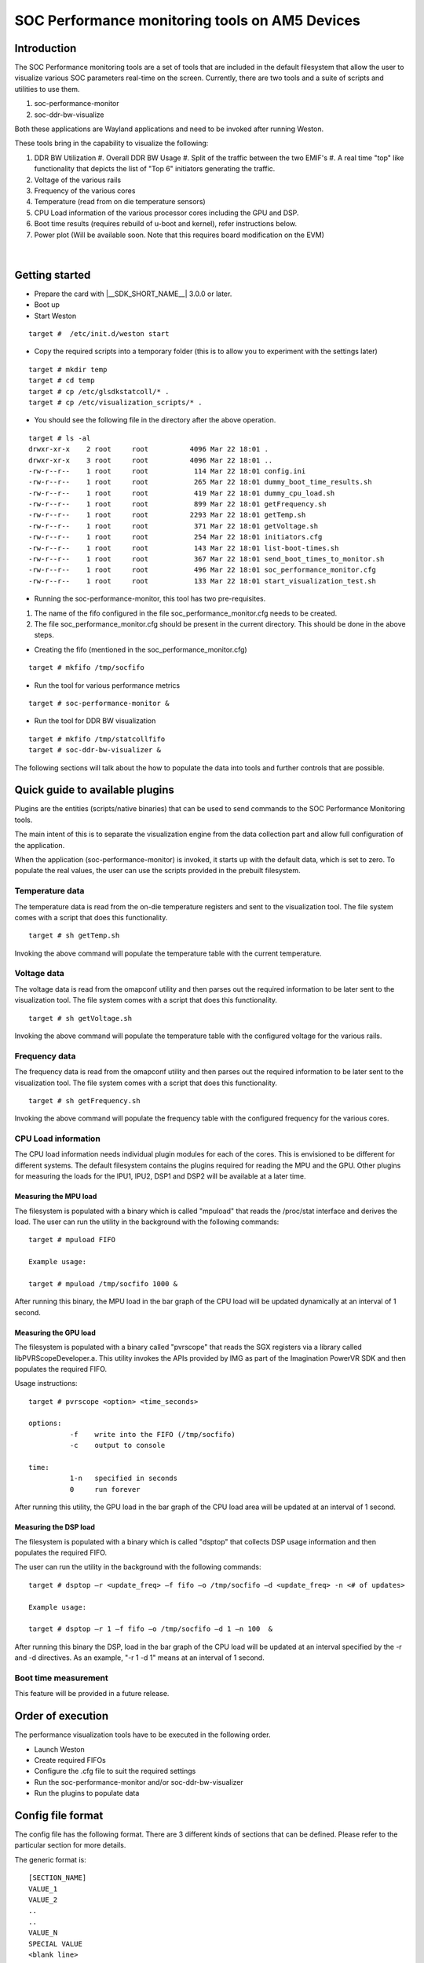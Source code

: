 SOC Performance monitoring tools on AM5 Devices
================================================

Introduction
------------

The SOC Performance monitoring tools are a set of tools that are
included in the default filesystem that allow the user to visualize
various SOC parameters real-time on the screen.
Currently, there are two tools and a suite of scripts and utilities to
use them.

#. soc-performance-monitor
#. soc-ddr-bw-visualize

Both these applications are Wayland applications and need to be
invoked after running Weston.

These tools bring in the capability to visualize the following:

#. DDR BW Utilization
   #. Overall DDR BW Usage
   #. Split of the traffic between the two EMIF's
   #. A real time "top" like functionality that depicts the list of "Top 6" initiators generating the traffic.
#. Voltage of the various rails
#. Frequency of the various cores
#. Temperature (read from on die temperature sensors)
#. CPU Load information of the various processor cores including the GPU
   and DSP.
#. Boot time results (requires rebuild of u-boot and kernel), refer
   instructions below.
#. Power plot (Will be available soon. Note that this requires board
   modification on the EVM)
  
  .. Image ../../../images/Updated_screen_shot_of_soc_performance_monitoring_tools.png

|

Getting started
---------------

-  Prepare the card with |__SDK_SHORT_NAME__| 3.0.0 or later.
-  Boot up
-  Start Weston

::

    target #  /etc/init.d/weston start

-  Copy the required scripts into a temporary folder (this is to allow
   you to experiment with the settings later)

::

    target # mkdir temp
    target # cd temp
    target # cp /etc/glsdkstatcoll/* .
    target # cp /etc/visualization_scripts/* .

-  You should see the following file in the directory after the above
   operation.

::

    target # ls -al
    drwxr-xr-x    2 root     root          4096 Mar 22 18:01 .
    drwxr-xr-x    3 root     root          4096 Mar 22 18:01 ..
    -rw-r--r--    1 root     root           114 Mar 22 18:01 config.ini
    -rw-r--r--    1 root     root           265 Mar 22 18:01 dummy_boot_time_results.sh
    -rw-r--r--    1 root     root           419 Mar 22 18:01 dummy_cpu_load.sh
    -rw-r--r--    1 root     root           899 Mar 22 18:01 getFrequency.sh
    -rw-r--r--    1 root     root          2293 Mar 22 18:01 getTemp.sh
    -rw-r--r--    1 root     root           371 Mar 22 18:01 getVoltage.sh
    -rw-r--r--    1 root     root           254 Mar 22 18:01 initiators.cfg
    -rw-r--r--    1 root     root           143 Mar 22 18:01 list-boot-times.sh
    -rw-r--r--    1 root     root           367 Mar 22 18:01 send_boot_times_to_monitor.sh
    -rw-r--r--    1 root     root           496 Mar 22 18:01 soc_performance_monitor.cfg
    -rw-r--r--    1 root     root           133 Mar 22 18:01 start_visualization_test.sh

-  Running the soc-performance-monitor, this tool has two
   pre-requisites.

#. The name of the fifo configured in the file
   soc\_performance\_monitor.cfg needs to be created.
#. The file soc\_performance\_monitor.cfg should be present in the
   current directory. This should be done in the above steps.

-  Creating the fifo (mentioned in the soc\_performance\_monitor.cfg)

::

    target # mkfifo /tmp/socfifo

-  Run the tool for various performance metrics

::

    target # soc-performance-monitor &

-  Run the tool for DDR BW visualization

::

    target # mkfifo /tmp/statcollfifo
    target # soc-ddr-bw-visualizer &

The following sections will talk about the how to populate the data into
tools and further controls that are possible.

Quick guide to available plugins
--------------------------------

Plugins are the entities (scripts/native binaries) that can be used to
send commands to the SOC Performance Monitoring tools.

The main intent of this is to separate the visualization engine from the
data collection part and allow full configuration of the application.

When the application (soc-performance-monitor) is invoked, it starts up
with the default data, which is set to zero. To populate the real values,
the user can use the scripts provided in the prebuilt filesystem.

Temperature data
^^^^^^^^^^^^^^^^

The temperature data is read from the on-die temperature registers and
sent to the visualization tool. The file system comes with a script that
does this functionality.

::

    target # sh getTemp.sh

Invoking the above command will populate the temperature table with the
current temperature.

Voltage data
^^^^^^^^^^^^

The voltage data is read from the omapconf utility and then parses out
the required information to be later sent to the visualization tool. The
file system comes with a script that does this functionality.

::

    target # sh getVoltage.sh

Invoking the above command will populate the temperature table with the
configured voltage for the various rails.

Frequency data
^^^^^^^^^^^^^^

The frequency data is read from the omapconf utility and then parses
out the required information to be later sent to the visualization tool.
The file system comes with a script that does this functionality.

::

    target # sh getFrequency.sh

Invoking the above command will populate the frequency table with the
configured frequency for the various cores.

CPU Load information
^^^^^^^^^^^^^^^^^^^^

The CPU load information needs individual plugin modules for each of the
cores. This is envisioned to be different for different systems. The
default filesystem contains the plugins required for reading the
MPU and the GPU. Other plugins for measuring the loads
for the IPU1, IPU2, DSP1 and DSP2 will be available at a later time.

Measuring the MPU load
""""""""""""""""""""""

The filesystem is populated with a binary which is called "mpuload" that
reads the /proc/stat interface and derives the load. The user can run
the utility in the background with the following commands:

::

    target # mpuload FIFO 

    Example usage:

    target # mpuload /tmp/socfifo 1000 &

After running this binary, the MPU load in the bar graph of the CPU load
will be updated dynamically at an interval of 1 second.

Measuring the GPU load
""""""""""""""""""""""

The filesystem is populated with a binary called "pvrscope" that
reads the SGX registers via a library called libPVRScopeDeveloper.a. This
utility invokes the APIs provided by IMG as part of the Imagination
PowerVR SDK and then populates the required FIFO.

Usage instructions:

::

    target # pvrscope <option> <time_seconds>

    options: 
              -f    write into the FIFO (/tmp/socfifo)
              -c    output to console

    time:
              1-n   specified in seconds
              0     run forever

After running this utility, the GPU load in the bar graph of the CPU
load area will be updated at an interval of 1 second.

Measuring the DSP load
""""""""""""""""""""""

The filesystem is populated with a binary which is called "dsptop" that
collects DSP usage information and then populates the required FIFO.

The user can run the utility in the background with the following commands:

::

    target # dsptop –r <update_freq> –f fifo –o /tmp/socfifo –d <update_freq> -n <# of updates>

    Example usage:

    target # dsptop –r 1 –f fifo –o /tmp/socfifo –d 1 –n 100  &

After running this binary the DSP, load in the bar graph of the CPU load
will be updated at an interval specified by the -r and -d directives. As an
example, "-r 1 -d 1" means at an interval of 1 second.

Boot time measurement
^^^^^^^^^^^^^^^^^^^^^

This feature will be provided in a future release.

Order of execution
------------------

The performance visualization tools have to be executed in the following
order.

-  Launch Weston
-  Create required FIFOs
-  Configure the .cfg file to suit the required settings
-  Run the soc-performance-monitor and/or soc-ddr-bw-visualizer
-  Run the plugins to populate data

Config file format
------------------

The config file has the following format.
There are 3 different kinds of sections that can be defined. Please
refer to the particular section for more details.

The generic format is:

::

    [SECTION_NAME]
    VALUE_1
    VALUE_2
    ..
    ..
    VALUE_N
    SPECIAL VALUE
    <blank line>

Types of sections

#. GLOBAL
#. TABLE
#. BAR GRAPH

GLOBAL section
^^^^^^^^^^^^^^

The SECTION\_NAME is specified as GLOBAL followed by a sequence of key
value pairs.

::

    [GLOBAL]
    KEY_1=VALUE_1
    KEY_2=VALUE_2
    ..
    ..
    KEY_n=VALUE_n
    <blank>

**Global configurations**

The list of recognized global values are:

-  REFRESH\_TIME\_USECS
-  FIFO
-  MAX\_HEIGHT
-  MAX\_WIDTH
-  X\_POS
-  Y\_POS

**REFRESH\_TIME\_USECS:**

-  This will dictate the interval at which the utility is going to run.
-  The value is specified in micro seconds
-  This value decides a major trade-off, lower rate will increase the
   CPU load and GPU load.
-  The ideal value is about 100000 usecs

**FIFO:**

-  The value of this field is the named pipe or fifo that can be used to
   communicate with the application.
-  User would need to create a fifo (application will prompt if it
   doesn't exist)

**MAX\_HEIGHT, MAX\_WIDTH:**

-  The width and height of the application.
-  This can be adjusted based on the number of tables and bar graph
   entities.

**X\_POS, Y\_POS:**

-  Decide the starting offset of the application.
-  Note that there are commands to move the application (Refer to the commands
   section).

TABLE section
^^^^^^^^^^^^^

The section name can be one of the following:

-  BOOT\_TIME
-  TEMPERATURE
-  VOLTAGE
-  FREQUENCY

::

    [TABLE_NAME]
     VALUE_1
     VALUE_2
     ..
     ..
     VALUE_N
    TITLE="TABLE TITLE",UNIT="unit to be displayed"
    <blank line>

.. note:: The TITLE=list is a list of comma separated values, and TITLE and
          UNIT are the only supported values.

BAR GRAPH section
^^^^^^^^^^^^^^^^^

| This section is the simplest section and does not allow much
  configuration other than the names and the title.
| It follows the following format:

::

    [GRAPH_NAME]
     VALUE_1
     VALUE_2
     ..
     ..
     VALUE_N
     TITLE OF THE GRAPH
     <blank line>

Commands
--------

The **FIFO** can be used to communicate with the
soc-performance-monitor application and pass data from the command
line or from other applications.
There are a few commands that have been implemented to aid in
modifying the running application via the FIFO.

The commands in general have the following format:

::

    "INSTRUCTION: DATA_1 ... DATA_N"

and they can be sent to the soc-performance-monitor by simply doing an
echo:

::

    echo "INSTRUCTION: DATA_1 ... DATA_N" > FIFO

The currently supported list of supported commands are:

#. TABLE
#. CPULOAD

.. note:: To execute a sequence of commands in a sequence, it is advised
          that a delay of REFRESH\_TIME\_USECS be inserted between two commands.**

TABLE command
^^^^^^^^^^^^^

The format of the TABLE command is:

::

    "TABLE: ROW_NAME value unit"

When this command is issued, the tool will find a table entry with the
ROW\_NAME in Column 0 and then update the Column 1 of the table with
"value unit".

If the ROW\_NAME is not found, then this command will have no effect.
Please note that this brings in a restriction that all the tables rows
will need to have a unique name. In order to ensure this, the
soc\_performance\_monitor.cfg file will have to be reviewed to ensure
unique names.

Example: To update the FREQUENCY table for MPU, the user can send the
following command:

::

    echo "TABLE: FREQ_MPU 1500 MHz" > /tmp/socfifo

CPULOAD command
^^^^^^^^^^^^^^^

The format of the CPULOAD command is:

::

    "CPULOAD: CORE_NAME value" > FIFO

     CORE_NAME has to be one of the names specified in the soc_performance_monitor.cfg.
     value is in the range 0 to 100

Usually, the CPULOAD command is invoked through an application
monitors the load of a specific core.

In each system, the mechanism to retrieve the CPULOAD of a particular
core can vary and it is for this reason that several plugins have been
provided and serve as an example for further extension.

Example: To update the CPULOAD table for GPU, the user can send the
following command:

::

    echo "CPULOAD: GPU 87" > /tmp/socfifo

Executing in debug mode
-----------------------

To launch the application in debug mode for very verbose data on the
internal working of the tool, launch the tool with the following option:

::

    # soc-performance-monitor 1

Build instructions
------------------

The full source of the tool is available and the required recipes have
been updated as part of the recipes and upstreamed to meta-arago.

Essentially, if the user builds the Yocto filesystem as documented in
the SDG, the tool will get recompiled as part of it.

Configuration of the soc-ddr-bw-visualizer
------------------------------------------

There are two levels of configuration that the tool allows:

-  The total time that the tool runs is configured using config.ini.
-  To allow finer granularity of control to choose the initiators of
   interest, the user will have to modify the initiators.cfg.

The tool will have to relaunched for the new settings to take effect.

.. rubric:: Footnotes


